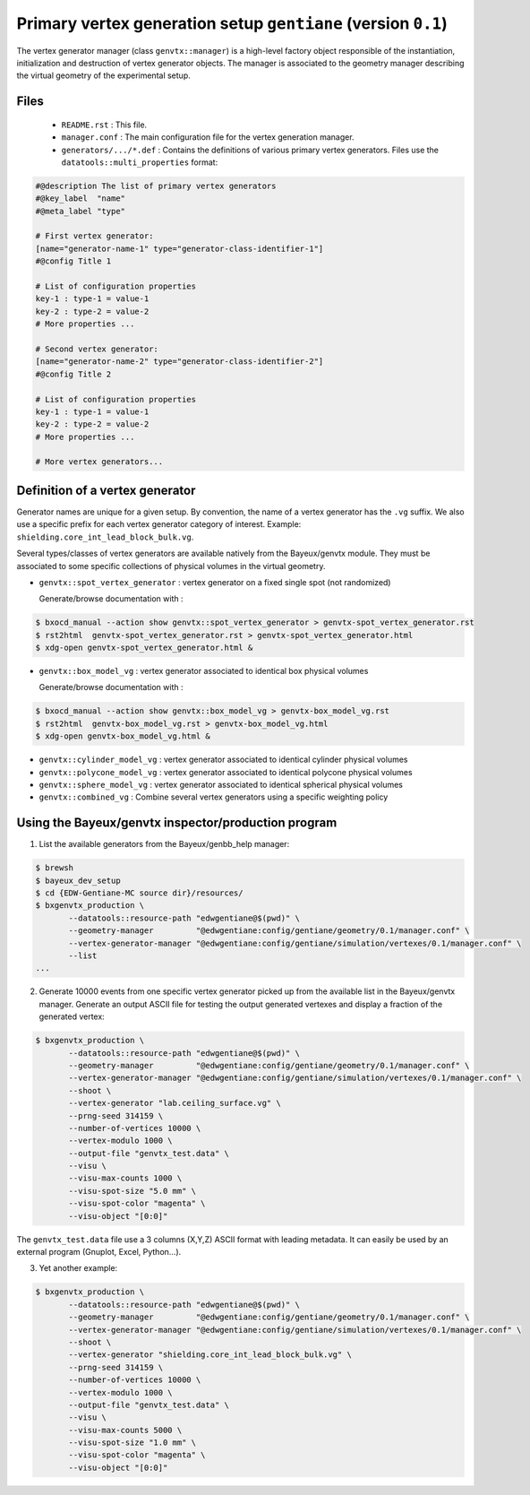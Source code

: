 Primary vertex generation setup ``gentiane`` (version ``0.1``)
==============================================================================

The  vertex   generator  manager  (class  ``genvtx::manager``)   is  a
high-level   factory   object   responsible  of   the   instantiation,
initialization  and  destruction  of  vertex  generator  objects.  The
manager is associated  to the geometry manager  describing the virtual
geometry of the experimental setup.


Files
-----

 * ``README.rst`` : This file.
 * ``manager.conf`` : The main configuration file for the vertex generation manager.
 * ``generators/.../*.def`` :  Contains the definitions of various primary vertex generators.
   Files use the ``datatools::multi_properties`` format:

.. code::

   #@description The list of primary vertex generators
   #@key_label  "name"
   #@meta_label "type"

   # First vertex generator:
   [name="generator-name-1" type="generator-class-identifier-1"]
   #@config Title 1

   # List of configuration properties
   key-1 : type-1 = value-1
   key-2 : type-2 = value-2
   # More properties ...

   # Second vertex generator:
   [name="generator-name-2" type="generator-class-identifier-2"]
   #@config Title 2

   # List of configuration properties
   key-1 : type-1 = value-1
   key-2 : type-2 = value-2
   # More properties ...

   # More vertex generators...
..


Definition of a vertex generator
--------------------------------

Generator names are unique for a given setup.  By convention, the name
of a vertex  generator has the ``.vg`` suffix. We  also use a specific
prefix  for  each vertex  generator  category  of interest.   Example:
``shielding.core_int_lead_block_bulk.vg``.

Several types/classes of vertex generators are available natively from
the Bayeux/genvtx  module.  They must  be associated to  some specific
collections of physical volumes in the virtual geometry.

* ``genvtx::spot_vertex_generator`` : vertex generator on a fixed single spot (not randomized)

  Generate/browse documentation with :

.. code:: sh

   $ bxocd_manual --action show genvtx::spot_vertex_generator > genvtx-spot_vertex_generator.rst
   $ rst2html  genvtx-spot_vertex_generator.rst > genvtx-spot_vertex_generator.html
   $ xdg-open genvtx-spot_vertex_generator.html &
..

* ``genvtx::box_model_vg`` : vertex generator associated to identical box physical volumes

  Generate/browse documentation with :

.. code:: sh

   $ bxocd_manual --action show genvtx::box_model_vg > genvtx-box_model_vg.rst
   $ rst2html  genvtx-box_model_vg.rst > genvtx-box_model_vg.html
   $ xdg-open genvtx-box_model_vg.html &
..

* ``genvtx::cylinder_model_vg`` : vertex generator associated to identical cylinder physical volumes
* ``genvtx::polycone_model_vg`` : vertex generator associated to identical polycone physical volumes
* ``genvtx::sphere_model_vg`` : vertex generator associated to identical spherical physical volumes
* ``genvtx::combined_vg`` : Combine several vertex generators using a specific weighting policy


Using the Bayeux/genvtx inspector/production program
----------------------------------------------------

1. List the available generators from the Bayeux/genbb_help manager:

.. code:: sh

   $ brewsh
   $ bayeux_dev_setup
   $ cd {EDW-Gentiane-MC source dir}/resources/
   $ bxgenvtx_production \
	  --datatools::resource-path "edwgentiane@$(pwd)" \
	  --geometry-manager         "@edwgentiane:config/gentiane/geometry/0.1/manager.conf" \
	  --vertex-generator-manager "@edwgentiane:config/gentiane/simulation/vertexes/0.1/manager.conf" \
	  --list
   ...
..

2. Generate 10000 events from one specific vertex generator picked up from the available list
   in the Bayeux/genvtx manager. Generate an output ASCII file for testing
   the output generated vertexes and display a fraction of the generated vertex:

.. code:: sh

   $ bxgenvtx_production \
	  --datatools::resource-path "edwgentiane@$(pwd)" \
	  --geometry-manager         "@edwgentiane:config/gentiane/geometry/0.1/manager.conf" \
	  --vertex-generator-manager "@edwgentiane:config/gentiane/simulation/vertexes/0.1/manager.conf" \
	  --shoot \
	  --vertex-generator "lab.ceiling_surface.vg" \
	  --prng-seed 314159 \
	  --number-of-vertices 10000 \
	  --vertex-modulo 1000 \
	  --output-file "genvtx_test.data" \
	  --visu \
	  --visu-max-counts 1000 \
	  --visu-spot-size "5.0 mm" \
	  --visu-spot-color "magenta" \
	  --visu-object "[0:0]"
..

The ``genvtx_test.data`` file use a 3 columns (X,Y,Z) ASCII format with leading metadata.
It can easily be used by an external program (Gnuplot, Excel, Python...).

3. Yet another example:

.. code:: sh

   $ bxgenvtx_production \
	  --datatools::resource-path "edwgentiane@$(pwd)" \
	  --geometry-manager         "@edwgentiane:config/gentiane/geometry/0.1/manager.conf" \
	  --vertex-generator-manager "@edwgentiane:config/gentiane/simulation/vertexes/0.1/manager.conf" \
	  --shoot \
	  --vertex-generator "shielding.core_int_lead_block_bulk.vg" \
	  --prng-seed 314159 \
	  --number-of-vertices 10000 \
	  --vertex-modulo 1000 \
	  --output-file "genvtx_test.data" \
	  --visu \
	  --visu-max-counts 5000 \
	  --visu-spot-size "1.0 mm" \
	  --visu-spot-color "magenta" \
	  --visu-object "[0:0]"
..
